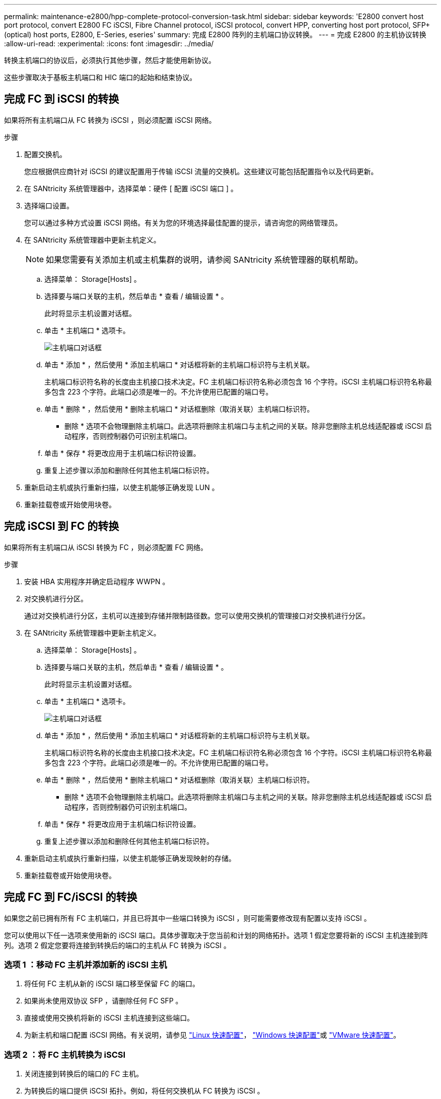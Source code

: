 ---
permalink: maintenance-e2800/hpp-complete-protocol-conversion-task.html 
sidebar: sidebar 
keywords: 'E2800 convert host port protocol, convert E2800 FC iSCSI, Fibre Channel protocol, iSCSI protocol, convert HPP, converting host port protocol, SFP+ (optical) host ports, E2800, E-Series, eseries' 
summary: 完成 E2800 阵列的主机端口协议转换。 
---
= 完成 E2800 的主机协议转换
:allow-uri-read: 
:experimental: 
:icons: font
:imagesdir: ../media/


[role="lead"]
转换主机端口的协议后，必须执行其他步骤，然后才能使用新协议。

这些步骤取决于基板主机端口和 HIC 端口的起始和结束协议。



== 完成 FC 到 iSCSI 的转换

如果将所有主机端口从 FC 转换为 iSCSI ，则必须配置 iSCSI 网络。

.步骤
. 配置交换机。
+
您应根据供应商针对 iSCSI 的建议配置用于传输 iSCSI 流量的交换机。这些建议可能包括配置指令以及代码更新。

. 在 SANtricity 系统管理器中，选择菜单：硬件 [ 配置 iSCSI 端口 ] 。
. 选择端口设置。
+
您可以通过多种方式设置 iSCSI 网络。有关为您的环境选择最佳配置的提示，请咨询您的网络管理员。

. 在 SANtricity 系统管理器中更新主机定义。
+

NOTE: 如果您需要有关添加主机或主机集群的说明，请参阅 SANtricity 系统管理器的联机帮助。

+
.. 选择菜单： Storage[Hosts] 。
.. 选择要与端口关联的主机，然后单击 * 查看 / 编辑设置 * 。
+
此时将显示主机设置对话框。

.. 单击 * 主机端口 * 选项卡。
+
image::../media/sam1130_ss_host_settings_dialog_ports_tab_maint-e2800.gif[主机端口对话框]

.. 单击 * 添加 * ，然后使用 * 添加主机端口 * 对话框将新的主机端口标识符与主机关联。
+
主机端口标识符名称的长度由主机接口技术决定。FC 主机端口标识符名称必须包含 16 个字符。iSCSI 主机端口标识符名称最多包含 223 个字符。此端口必须是唯一的。不允许使用已配置的端口号。

.. 单击 * 删除 * ，然后使用 * 删除主机端口 * 对话框删除（取消关联）主机端口标识符。
+
* 删除 * 选项不会物理删除主机端口。此选项将删除主机端口与主机之间的关联。除非您删除主机总线适配器或 iSCSI 启动程序，否则控制器仍可识别主机端口。

.. 单击 * 保存 * 将更改应用于主机端口标识符设置。
.. 重复上述步骤以添加和删除任何其他主机端口标识符。


. 重新启动主机或执行重新扫描，以使主机能够正确发现 LUN 。
. 重新挂载卷或开始使用块卷。




== 完成 iSCSI 到 FC 的转换

如果将所有主机端口从 iSCSI 转换为 FC ，则必须配置 FC 网络。

.步骤
. 安装 HBA 实用程序并确定启动程序 WWPN 。
. 对交换机进行分区。
+
通过对交换机进行分区，主机可以连接到存储并限制路径数。您可以使用交换机的管理接口对交换机进行分区。

. 在 SANtricity 系统管理器中更新主机定义。
+
.. 选择菜单： Storage[Hosts] 。
.. 选择要与端口关联的主机，然后单击 * 查看 / 编辑设置 * 。
+
此时将显示主机设置对话框。

.. 单击 * 主机端口 * 选项卡。
+
image::../media/sam1130_ss_host_settings_dialog_ports_tab_maint-e2800.gif[主机端口对话框]

.. 单击 * 添加 * ，然后使用 * 添加主机端口 * 对话框将新的主机端口标识符与主机关联。
+
主机端口标识符名称的长度由主机接口技术决定。FC 主机端口标识符名称必须包含 16 个字符。iSCSI 主机端口标识符名称最多包含 223 个字符。此端口必须是唯一的。不允许使用已配置的端口号。

.. 单击 * 删除 * ，然后使用 * 删除主机端口 * 对话框删除（取消关联）主机端口标识符。
+
* 删除 * 选项不会物理删除主机端口。此选项将删除主机端口与主机之间的关联。除非您删除主机总线适配器或 iSCSI 启动程序，否则控制器仍可识别主机端口。

.. 单击 * 保存 * 将更改应用于主机端口标识符设置。
.. 重复上述步骤以添加和删除任何其他主机端口标识符。


. 重新启动主机或执行重新扫描，以使主机能够正确发现映射的存储。
. 重新挂载卷或开始使用块卷。




== 完成 FC 到 FC/iSCSI 的转换

如果您之前已拥有所有 FC 主机端口，并且已将其中一些端口转换为 iSCSI ，则可能需要修改现有配置以支持 iSCSI 。

您可以使用以下任一选项来使用新的 iSCSI 端口。具体步骤取决于您当前和计划的网络拓扑。选项 1 假定您要将新的 iSCSI 主机连接到阵列。选项 2 假定您要将连接到转换后的端口的主机从 FC 转换为 iSCSI 。



=== 选项 1 ：移动 FC 主机并添加新的 iSCSI 主机

. 将任何 FC 主机从新的 iSCSI 端口移至保留 FC 的端口。
. 如果尚未使用双协议 SFP ，请删除任何 FC SFP 。
. 直接或使用交换机将新的 iSCSI 主机连接到这些端口。
. 为新主机和端口配置 iSCSI 网络。有关说明，请参见 link:../config-linux/index.html["Linux 快速配置"]， link:../config-windows/index.html["Windows 快速配置"]或 link:../config-vmware/index.html["VMware 快速配置"]。




=== 选项 2 ：将 FC 主机转换为 iSCSI

. 关闭连接到转换后的端口的 FC 主机。
. 为转换后的端口提供 iSCSI 拓扑。例如，将任何交换机从 FC 转换为 iSCSI 。
. 如果尚未使用双协议 SFP ，请从转换后的端口中删除 FC SFP ，然后将其更换为 iSCSI SFP 或双协议 SFP 。
. 将缆线连接到转换后的端口中的 SFP ，并确认它们已连接到正确的 iSCSI 交换机或主机。
. 启动主机。
. 使用 https://mysupport.netapp.com/NOW/products/interoperability["NetApp 互操作性表"^] 用于配置 iSCSI 主机的工具。
. 编辑主机分区以添加 iSCSI 主机端口 ID 并删除 FC 主机端口 ID 。
. iSCSI 主机重新启动后，请按照主机上的相应过程注册卷并使其可供操作系统使用。
+
** 您可以使用smcli命令 `-identifyDevices` 以显示卷的适用设备名称。SMCli,包括在SANtricity操作系统中，并可通过SANtricity系统管理器下载。有关如何通过SANtricity系统管理器下载SMcli的详细信息、请参阅 https://docs.netapp.com/us-en/e-series-santricity/sm-settings/download-cli.html["下载SANtricity系统管理器联机帮助下的命令行界面(CLI)主题"^]。
** 您可能需要使用操作系统随附的特定工具和选项来使卷可用（即分配驱动器号，创建挂载点等）。有关详细信息，请参见主机操作系统文档。






== 完成 iSCSI 到 FC/iSCSI 的转换

如果您之前已拥有所有 iSCSI 主机端口，并且已将其中一些端口转换为 FC ，则可能需要修改现有配置以支持 FC 。

您可以使用以下任一选项来使用新的 FC 端口。具体步骤取决于您当前和计划的网络拓扑。选项 1 假定您要将新的 FC 主机连接到阵列。选项 2 假定您要将连接到转换后的端口的主机从 iSCSI 转换为 FC 。



=== 选项 1 ：移动 iSCSI 主机并添加新的 FC 主机

. 将所有 iSCSI 主机从新 FC 端口移至保留 iSCSI 的端口。
. 如果尚未使用双协议 SFP ，请删除任何 FC SFP 。
. 直接或使用交换机将新的 FC 主机连接到这些端口。
. 为新主机和端口配置 FC 网络。有关说明，请参见 link:../config-windows/index.html["Linux 快速配置"]， link:../config-windows/index.html["Windows 快速配置"]或 link:../config-vmware/index.html["VMware 快速配置"]。




=== 选项 2 ：将 iSCSI 主机转换为 FC

. 关闭连接到转换后的端口的 iSCSI 主机。
. 为转换后的端口提供 FC 拓扑。例如，将任何交换机从 iSCSI 转换为 FC 。
. 如果尚未使用双协议 SFP ，请从转换后的端口中删除 iSCSI SFP ，然后将其更换为 FC SFP 或双协议 SFP 。
. 将缆线连接到转换后的端口中的 SFP ，并确认它们已连接到正确的 FC 交换机或主机。
. 启动主机。
. 使用 https://mysupport.netapp.com/NOW/products/interoperability["NetApp 互操作性表"^] 用于配置 FC 主机的工具。
. 编辑主机分区以添加 FC 主机端口 ID 并删除 iSCSI 主机端口 ID 。
. 重新启动新 FC 主机后，请按照主机上的相应过程注册卷并使其可供操作系统使用。
+
** 您可以使用smcli命令 `-identifyDevices` 以显示卷的适用设备名称。SMCli,包括在SANtricity操作系统中，并可通过SANtricity系统管理器下载。有关如何通过SANtricity系统管理器下载SMcli的详细信息、请参阅 https://docs.netapp.com/us-en/e-series-santricity/sm-settings/download-cli.html["下载SANtricity系统管理器联机帮助下的命令行界面(CLI)主题"^]。
** 您可能需要使用操作系统随附的特定工具和选项来使卷可用（即分配驱动器号，创建挂载点等）。有关详细信息，请参见主机操作系统文档。






== 完成 FC/iSCSI 到 FC 的转换

如果您之前同时使用了 FC 主机端口和 iSCSI 主机端口，并且已将所有端口转换为 FC ，则可能需要修改现有配置才能使用新的 FC 端口。

您可以使用以下任一选项来使用新的 FC 端口。具体步骤取决于您当前和计划的网络拓扑。选项 1 假定您要将新的 FC 主机连接到阵列。选项 2 假定您要将连接到端口 1 和 2 的主机从 iSCSI 转换为 FC 。



=== 选项 1 ：删除 iSCSI 主机并添加 FC 主机

. 如果您尚未使用双协议 SFP ，请卸下所有 iSCSI SFP ，并将其更换为 FC SFP 或双协议 SFP 。
. 如果尚未使用双协议 SFP ，请删除任何 FC SFP 。
. 直接或使用交换机将新的 FC 主机连接到这些端口
. 为新主机和端口配置 FC 网络。有关说明，请参见 link:../config-linux/index.html["Linux 快速配置"]， link:../config-windows/index.html["Windows 快速配置"]或 link:../config-vmware/index.html["VMware 快速配置"]。




=== 选项 2 ：将 iSCSI 主机转换为 FC

. 关闭连接到已转换端口的 iSCSI 主机。
. 为这些端口提供 FC 拓扑。例如，将连接到这些主机的任何交换机从 iSCSI 转换为 FC 。
. 如果尚未使用双协议 SFP ，请从端口中删除 iSCSI SFP ，然后将其更换为 FC SFP 或双协议 SFP 。
. 将缆线连接到 SFP ，并确认它们已连接到正确的 FC 交换机或主机。
. 启动主机。
. 使用 https://mysupport.netapp.com/NOW/products/interoperability["NetApp 互操作性表"^] 用于配置 FC 主机的工具。
. 编辑主机分区以添加 FC 主机端口 ID 并删除 iSCSI 主机端口 ID 。
. 重新启动新 FC 主机后，请按照主机上的相应过程注册卷并使其可供操作系统使用。
+
** 您可以使用smcli命令 `-identifyDevices` 以显示卷的适用设备名称。SMCli,包括在SANtricity操作系统中，并可通过SANtricity系统管理器下载。有关如何通过SANtricity系统管理器下载SMcli的详细信息、请参阅 https://docs.netapp.com/us-en/e-series-santricity/sm-settings/download-cli.html["下载SANtricity系统管理器联机帮助下的命令行界面(CLI)主题"^]。
** 您可能需要使用操作系统随附的特定工具和选项来使卷可用（即分配驱动器号，创建挂载点等）。有关详细信息，请参见主机操作系统文档。






== 完成 FC/iSCSI 到 iSCSI 的转换

如果您之前同时使用了 FC 主机端口和 iSCSI 主机端口，并且已将所有端口转换为 iSCSI ，则可能需要修改现有配置才能使用新的 iSCSI 端口。

您可以使用以下任一选项来使用新的 iSCSI 端口。具体步骤取决于您当前和计划的网络拓扑。选项 1 假定您要将新的 iSCSI 主机连接到阵列。选项 2 假定您要将主机从 FC 转换为 iSCSI 。



=== 选项 1 ：删除 FC 主机并添加 iSCSI 主机

. 如果您尚未使用双协议 SFP ，请卸下所有 FC SFP ，并将其更换为 iSCSI SFP 或双协议 SFP 。
. 直接或使用交换机将新的 iSCSI 主机连接到这些端口。
. 为新主机和端口配置 iSCSI 网络。有关说明，请参见 link:../config-linux/index.html["Linux 快速配置"]， link:../config-windows/index.html["Windows 快速配置"]或 link:../config-vmware/index.html["VMware 快速配置"]。




=== 选项 2 ：将 FC 主机转换为 iSCSI

. 关闭连接到已转换端口的 FC 主机。
. 为这些端口提供 iSCSI 拓扑。例如，将连接到这些主机的任何交换机从 FC 转换为 iSCSI 。
. 如果尚未使用双协议 SFP ，请从端口中删除 FC SFP ，然后将其更换为 iSCSI SFP 或双协议 SFP 。
. 将缆线连接到 SFP ，并确认它们已连接到正确的 iSCSI 交换机或主机。
. 启动主机。
. 使用 https://mysupport.netapp.com/NOW/products/interoperability["NetApp 互操作性表"^] 用于配置 iSCSI 主机的工具。
. 编辑主机分区以添加 iSCSI 主机端口 ID 并删除 FC 主机端口 ID 。
. 重新启动新的 iSCSI 主机后，请按照主机上的相应过程注册卷并使其可供操作系统使用。
+
** 您可以使用smcli命令 `-identifyDevices` 以显示卷的适用设备名称。SMCli,包括在SANtricity操作系统中，并可通过SANtricity系统管理器下载。有关如何通过SANtricity系统管理器下载SMcli的详细信息、请参阅 https://docs.netapp.com/us-en/e-series-santricity/sm-settings/download-cli.html["下载SANtricity系统管理器联机帮助下的命令行界面(CLI)主题"^]。
** 您可能需要使用操作系统随附的特定工具和选项来使卷可用（即分配驱动器号，创建挂载点等）。有关详细信息，请参见主机操作系统文档。



